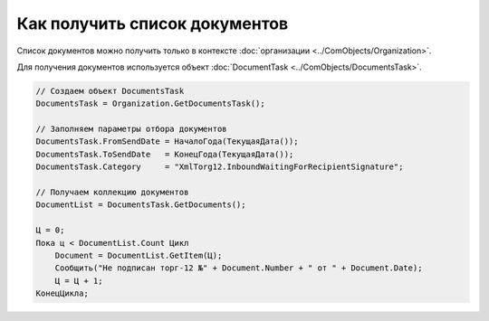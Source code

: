 ﻿Как получить список документов
==============================

Список документов можно получить только в контексте :doc:`организации <../ComObjects/Organization>`.

Для получения документов используется объект :doc:`DocumentTask <../ComObjects/DocumentsTask>`.

.. code-block:: c#

    // Создаем объект DocumentsTask
    DocumentsTask = Organization.GetDocumentsTask();

    // Заполняем параметры отбора документов
    DocumentsTask.FromSendDate = НачалоГода(ТекущаяДата());
    DocumentsTask.ToSendDate   = КонецГода(ТекущаяДата());
    DocumentsTask.Category     = "XmlTorg12.InboundWaitingForRecipientSignature";

    // Получаем коллекцию документов
    DocumentList = DocumentsTask.GetDocuments();

    Ц = 0;
    Пока ц < DocumentList.Count Цикл
        Document = DocumentList.GetItem(Ц);
        Сообщить("Не подписан торг-12 №" + Document.Number + " от " + Document.Date);
        Ц = Ц + 1;
    КонецЦикла;
